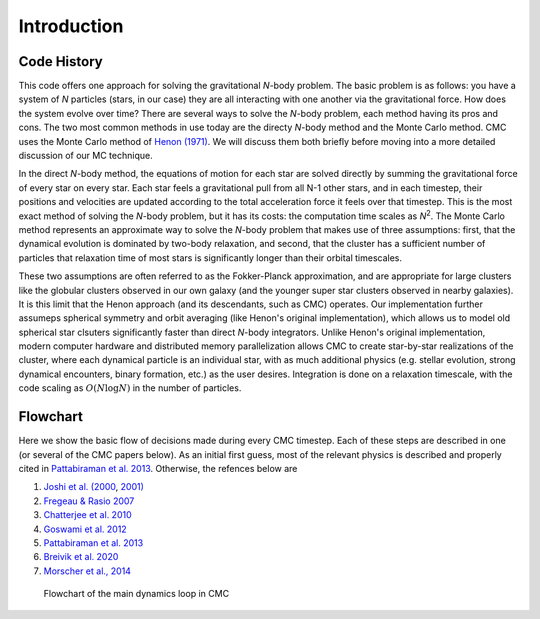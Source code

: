 .. _intro:

############
Introduction
############

Code History
=======================================
This code offers one approach for solving the gravitational `N`-body problem. The basic problem is as follows: you have a system of `N` particles (stars, in our case) they are all interacting with one another via the gravitational force. How does the system evolve over time? There are several ways to solve the `N`-body problem, each method having its pros and cons. The two most common methods in use today are the directy `N`-body method and the Monte Carlo method. CMC uses the Monte Carlo method of `Henon (1971) <https://ui.adsabs.harvard.edu/abs/1971Ap%26SS..14..151H/abstract>`_. We will discuss them both briefly before moving into a more detailed discussion of our MC technique.

In the direct `N`-body method, the equations of motion for each star are solved directly by summing the gravitational force of every star on every star. Each star feels a gravitational pull from all N-1 other stars, and in each timestep, their positions and velocities are updated according to the total acceleration force it feels over that timestep. This is the most exact method of solving the `N`-body problem, but it has its costs: the computation time scales as `N`:sup:`2`. The Monte Carlo method represents an approximate way to solve the `N`-body problem that makes use of three assumptions: first, that the dynamical evolution is dominated by two-body relaxation, and second, that the cluster has a sufficient number of particles that relaxation time of most stars is significantly longer than their orbital timescales.  

These two assumptions are often referred to as the Fokker-Planck approximation, and are appropriate for large clusters like the globular clusters observed in our own galaxy (and the younger super star clusters observed in nearby galaxies).  It is this limit that the Henon approach (and its descendants, such as CMC) operates.  Our implementation further assumeps spherical symmetry and orbit averaging (like Henon's original implementation), which allows us to model old spherical star clsuters significantly faster than direct `N`-body integrators. Unlike Henon's original implementation, modern computer hardware and distributed memory parallelization allows CMC to create star-by-star realizations of the cluster, where each dynamical particle is an individual star, with as much additional physics (e.g. stellar evolution, strong dynamical encounters, binary formation, etc.) as the user desires. Integration is done on a relaxation timescale, with the code scaling as :math:`O(N \log N)` in the number of particles.


Flowchart
=========================

Here we show the basic flow of decisions made during every CMC timestep.  Each of these steps are described in one (or several of the CMC papers below).  As an 
initial first guess, most of the relevant physics is described and properly cited in `Pattabiraman et al. 2013 <https://ui.adsabs.harvard.edu/abs/2013ApJS..204...15P/abstract>`_. Otherwise, the refences below are   

1. `Joshi et al. (2000 <https://ui.adsabs.harvard.edu/abs/2000ApJ...540..969J/abstract>`_, `2001) <https://ui.adsabs.harvard.edu/abs/2001ApJ...550..691J/abstract>`_
2. `Fregeau & Rasio 2007 <https://ui.adsabs.harvard.edu/abs/2007ApJ...658.1047F/abstract>`_ 
3. `Chatterjee et al. 2010 <https:/ui.adsabs.harvard.edu/abs/2010ApJ...719..915C/abstract>`_
4. `Goswami et al. 2012 <https://ui.adsabs.harvard.edu/abs/2012ApJ...752...43G/abstract>`_ 
5. `Pattabiraman et al. 2013 <https://ui.adsabs.harvard.edu/abs/2013ApJS..204...15P/abstract>`_
6. `Breivik et al. 2020 <https://ui.adsabs.harvard.edu/abs/2020ApJ...898...71B/abstract>`_
7. `Morscher et al., 2014 <https://ui.adsabs.harvard.edu/abs/2013ApJ...763L..15M/abstract>`_

.. figure:: even_bigger_flowchart.jpg

   Flowchart of the main dynamics loop in CMC 

